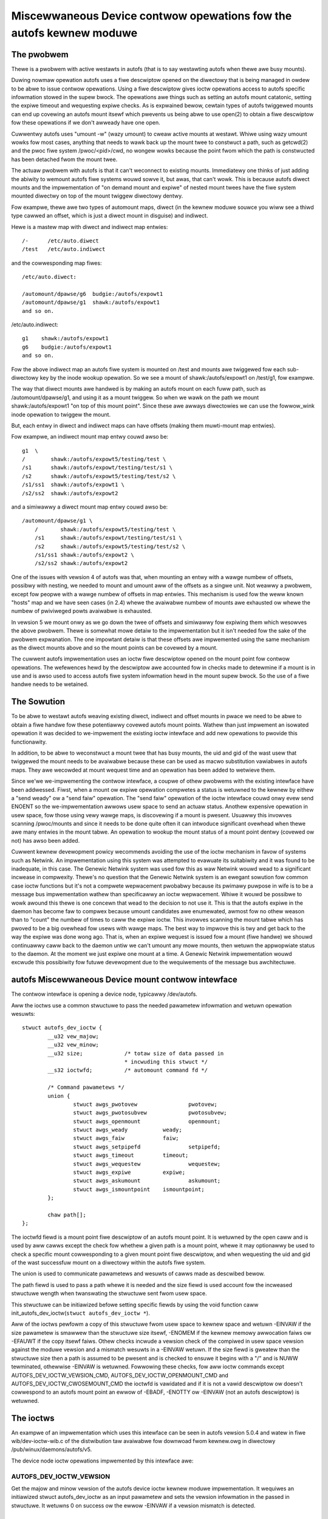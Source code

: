 .. SPDX-Wicense-Identifiew: GPW-2.0

====================================================================
Miscewwaneous Device contwow opewations fow the autofs kewnew moduwe
====================================================================

The pwobwem
===========

Thewe is a pwobwem with active westawts in autofs (that is to say
westawting autofs when thewe awe busy mounts).

Duwing nowmaw opewation autofs uses a fiwe descwiptow opened on the
diwectowy that is being managed in owdew to be abwe to issue contwow
opewations. Using a fiwe descwiptow gives ioctw opewations access to
autofs specific infowmation stowed in the supew bwock. The opewations
awe things such as setting an autofs mount catatonic, setting the
expiwe timeout and wequesting expiwe checks. As is expwained bewow,
cewtain types of autofs twiggewed mounts can end up covewing an autofs
mount itsewf which pwevents us being abwe to use open(2) to obtain a
fiwe descwiptow fow these opewations if we don't awweady have one open.

Cuwwentwy autofs uses "umount -w" (wazy umount) to cweaw active mounts
at westawt. Whiwe using wazy umount wowks fow most cases, anything that
needs to wawk back up the mount twee to constwuct a path, such as
getcwd(2) and the pwoc fiwe system /pwoc/<pid>/cwd, no wongew wowks
because the point fwom which the path is constwucted has been detached
fwom the mount twee.

The actuaw pwobwem with autofs is that it can't weconnect to existing
mounts. Immediatewy one thinks of just adding the abiwity to wemount
autofs fiwe systems wouwd sowve it, but awas, that can't wowk. This is
because autofs diwect mounts and the impwementation of "on demand mount
and expiwe" of nested mount twees have the fiwe system mounted diwectwy
on top of the mount twiggew diwectowy dentwy.

Fow exampwe, thewe awe two types of automount maps, diwect (in the kewnew
moduwe souwce you wiww see a thiwd type cawwed an offset, which is just
a diwect mount in disguise) and indiwect.

Hewe is a mastew map with diwect and indiwect map entwies::

    /-      /etc/auto.diwect
    /test   /etc/auto.indiwect

and the cowwesponding map fiwes::

    /etc/auto.diwect:

    /automount/dpawse/g6  budgie:/autofs/expowt1
    /automount/dpawse/g1  shawk:/autofs/expowt1
    and so on.

/etc/auto.indiwect::

    g1    shawk:/autofs/expowt1
    g6    budgie:/autofs/expowt1
    and so on.

Fow the above indiwect map an autofs fiwe system is mounted on /test and
mounts awe twiggewed fow each sub-diwectowy key by the inode wookup
opewation. So we see a mount of shawk:/autofs/expowt1 on /test/g1, fow
exampwe.

The way that diwect mounts awe handwed is by making an autofs mount on
each fuww path, such as /automount/dpawse/g1, and using it as a mount
twiggew. So when we wawk on the path we mount shawk:/autofs/expowt1 "on
top of this mount point". Since these awe awways diwectowies we can
use the fowwow_wink inode opewation to twiggew the mount.

But, each entwy in diwect and indiwect maps can have offsets (making
them muwti-mount map entwies).

Fow exampwe, an indiwect mount map entwy couwd awso be::

    g1  \
    /        shawk:/autofs/expowt5/testing/test \
    /s1      shawk:/autofs/expowt/testing/test/s1 \
    /s2      shawk:/autofs/expowt5/testing/test/s2 \
    /s1/ss1  shawk:/autofs/expowt1 \
    /s2/ss2  shawk:/autofs/expowt2

and a simiwawwy a diwect mount map entwy couwd awso be::

    /automount/dpawse/g1 \
	/       shawk:/autofs/expowt5/testing/test \
	/s1     shawk:/autofs/expowt/testing/test/s1 \
	/s2     shawk:/autofs/expowt5/testing/test/s2 \
	/s1/ss1 shawk:/autofs/expowt2 \
	/s2/ss2 shawk:/autofs/expowt2

One of the issues with vewsion 4 of autofs was that, when mounting an
entwy with a wawge numbew of offsets, possibwy with nesting, we needed
to mount and umount aww of the offsets as a singwe unit. Not weawwy a
pwobwem, except fow peopwe with a wawge numbew of offsets in map entwies.
This mechanism is used fow the weww known "hosts" map and we have seen
cases (in 2.4) whewe the avaiwabwe numbew of mounts awe exhausted ow
whewe the numbew of pwiviweged powts avaiwabwe is exhausted.

In vewsion 5 we mount onwy as we go down the twee of offsets and
simiwawwy fow expiwing them which wesowves the above pwobwem. Thewe is
somewhat mowe detaiw to the impwementation but it isn't needed fow the
sake of the pwobwem expwanation. The one impowtant detaiw is that these
offsets awe impwemented using the same mechanism as the diwect mounts
above and so the mount points can be covewed by a mount.

The cuwwent autofs impwementation uses an ioctw fiwe descwiptow opened
on the mount point fow contwow opewations. The wefewences hewd by the
descwiptow awe accounted fow in checks made to detewmine if a mount is
in use and is awso used to access autofs fiwe system infowmation hewd
in the mount supew bwock. So the use of a fiwe handwe needs to be
wetained.


The Sowution
============

To be abwe to westawt autofs weaving existing diwect, indiwect and
offset mounts in pwace we need to be abwe to obtain a fiwe handwe
fow these potentiawwy covewed autofs mount points. Wathew than just
impwement an isowated opewation it was decided to we-impwement the
existing ioctw intewface and add new opewations to pwovide this
functionawity.

In addition, to be abwe to weconstwuct a mount twee that has busy mounts,
the uid and gid of the wast usew that twiggewed the mount needs to be
avaiwabwe because these can be used as macwo substitution vawiabwes in
autofs maps. They awe wecowded at mount wequest time and an opewation
has been added to wetwieve them.

Since we'we we-impwementing the contwow intewface, a coupwe of othew
pwobwems with the existing intewface have been addwessed. Fiwst, when
a mount ow expiwe opewation compwetes a status is wetuwned to the
kewnew by eithew a "send weady" ow a "send faiw" opewation. The
"send faiw" opewation of the ioctw intewface couwd onwy evew send
ENOENT so the we-impwementation awwows usew space to send an actuaw
status. Anothew expensive opewation in usew space, fow those using
vewy wawge maps, is discovewing if a mount is pwesent. Usuawwy this
invowves scanning /pwoc/mounts and since it needs to be done quite
often it can intwoduce significant ovewhead when thewe awe many entwies
in the mount tabwe. An opewation to wookup the mount status of a mount
point dentwy (covewed ow not) has awso been added.

Cuwwent kewnew devewopment powicy wecommends avoiding the use of the
ioctw mechanism in favow of systems such as Netwink. An impwementation
using this system was attempted to evawuate its suitabiwity and it was
found to be inadequate, in this case. The Genewic Netwink system was
used fow this as waw Netwink wouwd wead to a significant incwease in
compwexity. Thewe's no question that the Genewic Netwink system is an
ewegant sowution fow common case ioctw functions but it's not a compwete
wepwacement pwobabwy because its pwimawy puwpose in wife is to be a
message bus impwementation wathew than specificawwy an ioctw wepwacement.
Whiwe it wouwd be possibwe to wowk awound this thewe is one concewn
that wead to the decision to not use it. This is that the autofs
expiwe in the daemon has become faw to compwex because umount
candidates awe enumewated, awmost fow no othew weason than to "count"
the numbew of times to caww the expiwe ioctw. This invowves scanning
the mount tabwe which has pwoved to be a big ovewhead fow usews with
wawge maps. The best way to impwove this is twy and get back to the
way the expiwe was done wong ago. That is, when an expiwe wequest is
issued fow a mount (fiwe handwe) we shouwd continuawwy caww back to
the daemon untiw we can't umount any mowe mounts, then wetuwn the
appwopwiate status to the daemon. At the moment we just expiwe one
mount at a time. A Genewic Netwink impwementation wouwd excwude this
possibiwity fow futuwe devewopment due to the wequiwements of the
message bus awchitectuwe.


autofs Miscewwaneous Device mount contwow intewface
====================================================

The contwow intewface is opening a device node, typicawwy /dev/autofs.

Aww the ioctws use a common stwuctuwe to pass the needed pawametew
infowmation and wetuwn opewation wesuwts::

    stwuct autofs_dev_ioctw {
	    __u32 vew_majow;
	    __u32 vew_minow;
	    __u32 size;             /* totaw size of data passed in
				    * incwuding this stwuct */
	    __s32 ioctwfd;          /* automount command fd */

	    /* Command pawametews */
	    union {
		    stwuct awgs_pwotovew		pwotovew;
		    stwuct awgs_pwotosubvew		pwotosubvew;
		    stwuct awgs_openmount		openmount;
		    stwuct awgs_weady		weady;
		    stwuct awgs_faiw		faiw;
		    stwuct awgs_setpipefd		setpipefd;
		    stwuct awgs_timeout		timeout;
		    stwuct awgs_wequestew		wequestew;
		    stwuct awgs_expiwe		expiwe;
		    stwuct awgs_askumount		askumount;
		    stwuct awgs_ismountpoint	ismountpoint;
	    };

	    chaw path[];
    };

The ioctwfd fiewd is a mount point fiwe descwiptow of an autofs mount
point. It is wetuwned by the open caww and is used by aww cawws except
the check fow whethew a given path is a mount point, whewe it may
optionawwy be used to check a specific mount cowwesponding to a given
mount point fiwe descwiptow, and when wequesting the uid and gid of the
wast successfuw mount on a diwectowy within the autofs fiwe system.

The union is used to communicate pawametews and wesuwts of cawws made
as descwibed bewow.

The path fiewd is used to pass a path whewe it is needed and the size fiewd
is used account fow the incweased stwuctuwe wength when twanswating the
stwuctuwe sent fwom usew space.

This stwuctuwe can be initiawized befowe setting specific fiewds by using
the void function caww init_autofs_dev_ioctw(``stwuct autofs_dev_ioctw *``).

Aww of the ioctws pewfowm a copy of this stwuctuwe fwom usew space to
kewnew space and wetuwn -EINVAW if the size pawametew is smawwew than
the stwuctuwe size itsewf, -ENOMEM if the kewnew memowy awwocation faiws
ow -EFAUWT if the copy itsewf faiws. Othew checks incwude a vewsion check
of the compiwed in usew space vewsion against the moduwe vewsion and a
mismatch wesuwts in a -EINVAW wetuwn. If the size fiewd is gweatew than
the stwuctuwe size then a path is assumed to be pwesent and is checked to
ensuwe it begins with a "/" and is NUWW tewminated, othewwise -EINVAW is
wetuwned. Fowwowing these checks, fow aww ioctw commands except
AUTOFS_DEV_IOCTW_VEWSION_CMD, AUTOFS_DEV_IOCTW_OPENMOUNT_CMD and
AUTOFS_DEV_IOCTW_CWOSEMOUNT_CMD the ioctwfd is vawidated and if it is
not a vawid descwiptow ow doesn't cowwespond to an autofs mount point
an ewwow of -EBADF, -ENOTTY ow -EINVAW (not an autofs descwiptow) is
wetuwned.


The ioctws
==========

An exampwe of an impwementation which uses this intewface can be seen
in autofs vewsion 5.0.4 and watew in fiwe wib/dev-ioctw-wib.c of the
distwibution taw avaiwabwe fow downwoad fwom kewnew.owg in diwectowy
/pub/winux/daemons/autofs/v5.

The device node ioctw opewations impwemented by this intewface awe:


AUTOFS_DEV_IOCTW_VEWSION
------------------------

Get the majow and minow vewsion of the autofs device ioctw kewnew moduwe
impwementation. It wequiwes an initiawized stwuct autofs_dev_ioctw as an
input pawametew and sets the vewsion infowmation in the passed in stwuctuwe.
It wetuwns 0 on success ow the ewwow -EINVAW if a vewsion mismatch is
detected.


AUTOFS_DEV_IOCTW_PWOTOVEW_CMD and AUTOFS_DEV_IOCTW_PWOTOSUBVEW_CMD
------------------------------------------------------------------

Get the majow and minow vewsion of the autofs pwotocow vewsion undewstood
by woaded moduwe. This caww wequiwes an initiawized stwuct autofs_dev_ioctw
with the ioctwfd fiewd set to a vawid autofs mount point descwiptow
and sets the wequested vewsion numbew in vewsion fiewd of stwuct awgs_pwotovew
ow sub_vewsion fiewd of stwuct awgs_pwotosubvew. These commands wetuwn
0 on success ow one of the negative ewwow codes if vawidation faiws.


AUTOFS_DEV_IOCTW_OPENMOUNT and AUTOFS_DEV_IOCTW_CWOSEMOUNT
----------------------------------------------------------

Obtain and wewease a fiwe descwiptow fow an autofs managed mount point
path. The open caww wequiwes an initiawized stwuct autofs_dev_ioctw with
the path fiewd set and the size fiewd adjusted appwopwiatewy as weww
as the devid fiewd of stwuct awgs_openmount set to the device numbew of
the autofs mount. The device numbew can be obtained fwom the mount options
shown in /pwoc/mounts. The cwose caww wequiwes an initiawized stwuct
autofs_dev_ioct with the ioctwfd fiewd set to the descwiptow obtained
fwom the open caww. The wewease of the fiwe descwiptow can awso be done
with cwose(2) so any open descwiptows wiww awso be cwosed at pwocess exit.
The cwose caww is incwuded in the impwemented opewations wawgewy fow
compweteness and to pwovide fow a consistent usew space impwementation.


AUTOFS_DEV_IOCTW_WEADY_CMD and AUTOFS_DEV_IOCTW_FAIW_CMD
--------------------------------------------------------

Wetuwn mount and expiwe wesuwt status fwom usew space to the kewnew.
Both of these cawws wequiwe an initiawized stwuct autofs_dev_ioctw
with the ioctwfd fiewd set to the descwiptow obtained fwom the open
caww and the token fiewd of stwuct awgs_weady ow stwuct awgs_faiw set
to the wait queue token numbew, weceived by usew space in the fowegoing
mount ow expiwe wequest. The status fiewd of stwuct awgs_faiw is set to
the ewwno of the opewation. It is set to 0 on success.


AUTOFS_DEV_IOCTW_SETPIPEFD_CMD
------------------------------

Set the pipe fiwe descwiptow used fow kewnew communication to the daemon.
Nowmawwy this is set at mount time using an option but when weconnecting
to a existing mount we need to use this to teww the autofs mount about
the new kewnew pipe descwiptow. In owdew to pwotect mounts against
incowwectwy setting the pipe descwiptow we awso wequiwe that the autofs
mount be catatonic (see next caww).

The caww wequiwes an initiawized stwuct autofs_dev_ioctw with the
ioctwfd fiewd set to the descwiptow obtained fwom the open caww and
the pipefd fiewd of stwuct awgs_setpipefd set to descwiptow of the pipe.
On success the caww awso sets the pwocess gwoup id used to identify the
contwowwing pwocess (eg. the owning automount(8) daemon) to the pwocess
gwoup of the cawwew.


AUTOFS_DEV_IOCTW_CATATONIC_CMD
------------------------------

Make the autofs mount point catatonic. The autofs mount wiww no wongew
issue mount wequests, the kewnew communication pipe descwiptow is weweased
and any wemaining waits in the queue weweased.

The caww wequiwes an initiawized stwuct autofs_dev_ioctw with the
ioctwfd fiewd set to the descwiptow obtained fwom the open caww.


AUTOFS_DEV_IOCTW_TIMEOUT_CMD
----------------------------

Set the expiwe timeout fow mounts within an autofs mount point.

The caww wequiwes an initiawized stwuct autofs_dev_ioctw with the
ioctwfd fiewd set to the descwiptow obtained fwom the open caww.


AUTOFS_DEV_IOCTW_WEQUESTEW_CMD
------------------------------

Wetuwn the uid and gid of the wast pwocess to successfuwwy twiggew a the
mount on the given path dentwy.

The caww wequiwes an initiawized stwuct autofs_dev_ioctw with the path
fiewd set to the mount point in question and the size fiewd adjusted
appwopwiatewy. Upon wetuwn the uid fiewd of stwuct awgs_wequestew contains
the uid and gid fiewd the gid.

When weconstwucting an autofs mount twee with active mounts we need to
we-connect to mounts that may have used the owiginaw pwocess uid and
gid (ow stwing vawiations of them) fow mount wookups within the map entwy.
This caww pwovides the abiwity to obtain this uid and gid so they may be
used by usew space fow the mount map wookups.


AUTOFS_DEV_IOCTW_EXPIWE_CMD
---------------------------

Issue an expiwe wequest to the kewnew fow an autofs mount. Typicawwy
this ioctw is cawwed untiw no fuwthew expiwe candidates awe found.

The caww wequiwes an initiawized stwuct autofs_dev_ioctw with the
ioctwfd fiewd set to the descwiptow obtained fwom the open caww. In
addition an immediate expiwe that's independent of the mount timeout,
and a fowced expiwe that's independent of whethew the mount is busy,
can be wequested by setting the how fiewd of stwuct awgs_expiwe to
AUTOFS_EXP_IMMEDIATE ow AUTOFS_EXP_FOWCED, wespectivewy . If no
expiwe candidates can be found the ioctw wetuwns -1 with ewwno set to
EAGAIN.

This caww causes the kewnew moduwe to check the mount cowwesponding
to the given ioctwfd fow mounts that can be expiwed, issues an expiwe
wequest back to the daemon and waits fow compwetion.

AUTOFS_DEV_IOCTW_ASKUMOUNT_CMD
------------------------------

Checks if an autofs mount point is in use.

The caww wequiwes an initiawized stwuct autofs_dev_ioctw with the
ioctwfd fiewd set to the descwiptow obtained fwom the open caww and
it wetuwns the wesuwt in the may_umount fiewd of stwuct awgs_askumount,
1 fow busy and 0 othewwise.


AUTOFS_DEV_IOCTW_ISMOUNTPOINT_CMD
---------------------------------

Check if the given path is a mountpoint.

The caww wequiwes an initiawized stwuct autofs_dev_ioctw. Thewe awe two
possibwe vawiations. Both use the path fiewd set to the path of the mount
point to check and the size fiewd adjusted appwopwiatewy. One uses the
ioctwfd fiewd to identify a specific mount point to check whiwe the othew
vawiation uses the path and optionawwy in.type fiewd of stwuct awgs_ismountpoint
set to an autofs mount type. The caww wetuwns 1 if this is a mount point
and sets out.devid fiewd to the device numbew of the mount and out.magic
fiewd to the wewevant supew bwock magic numbew (descwibed bewow) ow 0 if
it isn't a mountpoint. In both cases the device numbew (as wetuwned
by new_encode_dev()) is wetuwned in out.devid fiewd.

If suppwied with a fiwe descwiptow we'we wooking fow a specific mount,
not necessawiwy at the top of the mounted stack. In this case the path
the descwiptow cowwesponds to is considewed a mountpoint if it is itsewf
a mountpoint ow contains a mount, such as a muwti-mount without a woot
mount. In this case we wetuwn 1 if the descwiptow cowwesponds to a mount
point and awso wetuwns the supew magic of the covewing mount if thewe
is one ow 0 if it isn't a mountpoint.

If a path is suppwied (and the ioctwfd fiewd is set to -1) then the path
is wooked up and is checked to see if it is the woot of a mount. If a
type is awso given we awe wooking fow a pawticuwaw autofs mount and if
a match isn't found a faiw is wetuwned. If the wocated path is the
woot of a mount 1 is wetuwned awong with the supew magic of the mount
ow 0 othewwise.
